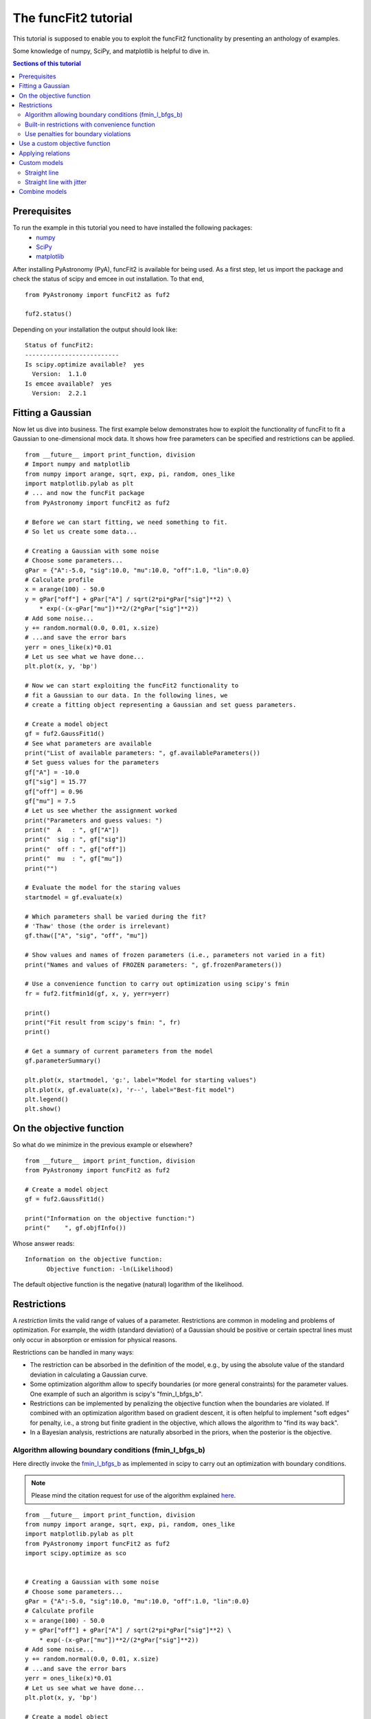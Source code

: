 The funcFit2 tutorial
=======================

This tutorial is supposed to enable you to exploit the funcFit2 functionality
by presenting an anthology of examples.

Some knowledge of numpy, SciPy, and matplotlib is helpful to dive in.

.. contents:: Sections of this tutorial

.. _matplotlib: http://matplotlib.sourceforge.net/
.. _pymc: https://github.com/pymc-devs/pymc
.. _SciPy: www.scipy.org/
.. _numpy: numpy.scipy.org/
.. _XSPEC: http://heasarc.nasa.gov/xanadu/xspec/
.. _emcee: http://dan.iel.fm/emcee/current/

Prerequisites
-------------------
To run the example in this tutorial you need to have installed the following packages:
 * numpy_
 * SciPy_
 * matplotlib_

After installing PyAstronomy (PyA), funcFit2
is available for being used. 
As a first step, let us import the
package and check the status of scipy and emcee in out installation.
To that end,

::

  from PyAstronomy import funcFit2 as fuf2
  
  fuf2.status()

Depending on your installation the output should look like:

::

    Status of funcFit2:
    --------------------------
    Is scipy.optimize available?  yes
      Version:  1.1.0
    Is emcee available?  yes
      Version:  2.2.1


Fitting a Gaussian
-------------------------------

Now let us dive into business. The first example below demonstrates how to \
exploit the functionality of funcFit to fit a Gaussian to one-dimensional mock data. \
It shows how free parameters can be specified and restrictions can be applied.

::

    from __future__ import print_function, division
    # Import numpy and matplotlib
    from numpy import arange, sqrt, exp, pi, random, ones_like
    import matplotlib.pylab as plt
    # ... and now the funcFit package
    from PyAstronomy import funcFit2 as fuf2
    
    # Before we can start fitting, we need something to fit.
    # So let us create some data...
    
    # Creating a Gaussian with some noise
    # Choose some parameters...
    gPar = {"A":-5.0, "sig":10.0, "mu":10.0, "off":1.0, "lin":0.0}
    # Calculate profile
    x = arange(100) - 50.0
    y = gPar["off"] + gPar["A"] / sqrt(2*pi*gPar["sig"]**2) \
        * exp(-(x-gPar["mu"])**2/(2*gPar["sig"]**2))
    # Add some noise...
    y += random.normal(0.0, 0.01, x.size)
    # ...and save the error bars
    yerr = ones_like(x)*0.01
    # Let us see what we have done...
    plt.plot(x, y, 'bp')
    
    # Now we can start exploiting the funcFit2 functionality to
    # fit a Gaussian to our data. In the following lines, we
    # create a fitting object representing a Gaussian and set guess parameters.
    
    # Create a model object
    gf = fuf2.GaussFit1d()
    # See what parameters are available
    print("List of available parameters: ", gf.availableParameters())
    # Set guess values for the parameters
    gf["A"] = -10.0
    gf["sig"] = 15.77
    gf["off"] = 0.96
    gf["mu"] = 7.5
    # Let us see whether the assignment worked
    print("Parameters and guess values: ")
    print("  A   : ", gf["A"])
    print("  sig : ", gf["sig"])
    print("  off : ", gf["off"])
    print("  mu  : ", gf["mu"])
    print("")
    
    # Evaluate the model for the staring values
    startmodel = gf.evaluate(x)
    
    # Which parameters shall be varied during the fit?
    # 'Thaw' those (the order is irrelevant)
    gf.thaw(["A", "sig", "off", "mu"])
    
    # Show values and names of frozen parameters (i.e., parameters not varied in a fit)
    print("Names and values of FROZEN parameters: ", gf.frozenParameters())
    
    # Use a convenience function to carry out optimization using scipy's fmin
    fr = fuf2.fitfmin1d(gf, x, y, yerr=yerr)
    
    print()
    print("Fit result from scipy's fmin: ", fr)
    print()
    
    # Get a summary of current parameters from the model
    gf.parameterSummary()
    
    plt.plot(x, startmodel, 'g:', label="Model for starting values")
    plt.plot(x, gf.evaluate(x), 'r--', label="Best-fit model")
    plt.legend()
    plt.show()
    

On the objective function
----------------------------------

So what do we minimize in the previous example or elsewhere?

::

    from __future__ import print_function, division
    from PyAstronomy import funcFit2 as fuf2
    
    # Create a model object
    gf = fuf2.GaussFit1d()
    
    print("Information on the objective function:")
    print("    ", gf.objfInfo())

Whose answer reads:

::

    Information on the objective function:
          Objective function: -ln(Likelihood) 

The default objective function is the negative (natural) logarithm of
the likelihood.





Restrictions
----------------------------

A *restriction* limits the valid range of values of a parameter. Restrictions are common in modeling
and problems of optimization. 
For example, the width (standard deviation) of a Gaussian should be positive or certain spectral
lines must only occur in absorption or emission for physical reasons.

Restrictions can be handled in many ways:

- The restriction can be absorbed in the definition of the model, e.g., by using the absolute value of the
  standard deviation in calculating a Gaussian curve.
- Some optimization algorithm allow to specify boundaries (or more general constraints) for the parameter
  values. One example of such an algorithm is scipy's "fmin_l_bfgs_b".
- Restrictions can be implemented by penalizing the objective function when the boundaries are violated.
  If combined with an optimization algorithm based on gradient descent, it is often helpful to implement
  "soft edges" for penalty, i.e., a strong but finite gradient in the objective, which allows the algorithm
  to "find its way back".
- In a Bayesian analysis, restrictions are naturally absorbed in the priors, when the posterior is the objective.


Algorithm allowing boundary conditions (fmin_l_bfgs_b)
~~~~~~~~~~~~~~~~~~~~~~~~~~~~~~~~~~~~~~~~~~~~~~~~~~~~~~~~

Here directly invoke the
`fmin_l_bfgs_b <https://docs.scipy.org/doc/scipy/reference/generated/scipy.optimize.fmin_l_bfgs_b.html>`_
as implemented in scipy to carry out an optimization with boundary conditions.

.. note:: Please mind the citation request for use of the algorithm explained
          `here <https://docs.scipy.org/doc/scipy/reference/generated/scipy.optimize.fmin_l_bfgs_b.html>`_.
  
::
    
    from __future__ import print_function, division
    from numpy import arange, sqrt, exp, pi, random, ones_like
    import matplotlib.pylab as plt
    from PyAstronomy import funcFit2 as fuf2
    import scipy.optimize as sco
    
    
    # Creating a Gaussian with some noise
    # Choose some parameters...
    gPar = {"A":-5.0, "sig":10.0, "mu":10.0, "off":1.0, "lin":0.0}
    # Calculate profile
    x = arange(100) - 50.0
    y = gPar["off"] + gPar["A"] / sqrt(2*pi*gPar["sig"]**2) \
        * exp(-(x-gPar["mu"])**2/(2*gPar["sig"]**2))
    # Add some noise...
    y += random.normal(0.0, 0.01, x.size)
    # ...and save the error bars
    yerr = ones_like(x)*0.01
    # Let us see what we have done...
    plt.plot(x, y, 'bp')
    
    # Create a model object
    gf = fuf2.GaussFit1d()
    
    # Set guess values for the parameters
    gf.assignValues({"A":-3, "sig":10.77, "off":0.96, "mu":10.5})
    
    # 'Thaw' those (the order is irrelevant)
    gf.thaw(["mu", "sig", "off", "A"])
    
    # We need the order to get the order of bounds right
    # This is not necessarily the order in which they are thawed!
    print("Free parameter names and their order: ", gf.freeParamNames())
    
    # Use fmin_l_bfgs_b with amplitude restricted to the (-2,0) interval
    fr = sco.fmin_l_bfgs_b(gf.objf, gf.freeParamVals(), args=(x,y,yerr), bounds=((-2.,0), (None,None), (None,None), (None,None)), approx_grad=True)
    # Set the parameter values to best-fit
    gf.setFreeParamVals(fr[0])
    
    gf.parameterSummary()
    plt.plot(x, gf.evaluate(x), 'r--')
    plt.show()


Built-in restrictions with convenience function
~~~~~~~~~~~~~~~~~~~~~~~~~~~~~~~~~~~~~~~~~~~~~~~~~~~~~~~~~~~~~~~~~~~~~~

Convenience functions can automatically grab the restrictions from the model
and hand them to the minimization algorithm.

::
    
    from __future__ import print_function, division
    from numpy import arange, sqrt, exp, pi, random, ones_like
    import matplotlib.pylab as plt
    from PyAstronomy import funcFit2 as fuf2
    import scipy.optimize as sco
    
    
    # Creating a Gaussian with some noise
    # Choose some parameters...
    gPar = {"A":1.0, "sig":10.0, "mu":10.0, "off":1.0, "lin":0.0}
    # Calculate profile
    x = arange(100) - 50.0
    y = gPar["off"] + gPar["A"] / sqrt(2*pi*gPar["sig"]**2) \
        * exp(-(x-gPar["mu"])**2/(2*gPar["sig"]**2))
    # Add some noise...
    y += random.normal(0.0, 0.002, x.size)
    # ...and save the error bars
    yerr = ones_like(x)*0.002
    # Let us see what we have done...
    plt.plot(x, y, 'bp')
    
    # Create a model object
    gf = fuf2.GaussFit1d()
    
    # Set guess values for the parameters
    gf.assignValues({"A":3, "sig":3.77, "off":0.96, "mu":10.5})
    
    # 'Thaw' those (the order is irrelevant)
    gf.thaw(["mu", "sig", "off", "A"])
    
    # Restrict the valid range for sigma
    gf.setRestriction({"sig":[0,5]})
    
    # The convenience function 'fitfmin_l_bfgs_b1d' automatically channels
    # the restrictions from the model to the algorithm.
    fuf2.fitfmin_l_bfgs_b1d(gf, x, y, yerr=yerr)
    
    gf.parameterSummary()
    plt.plot(x, gf.evaluate(x), 'r--')
    plt.show()


Use penalties for boundary violations
~~~~~~~~~~~~~~~~~~~~~~~~~~~~~~~~~~~~~~~~~~~~~~~~~~

Penalties can be used to implement restrictions. Here we use `objfPenalize`
to add penalties to the objective function.

::
    
    from __future__ import print_function, division
    from numpy import arange, sqrt, exp, pi, random, ones_like
    import matplotlib.pylab as plt
    from PyAstronomy import funcFit2 as fuf2
    import scipy.optimize as sco
    
    
    # Creating a Gaussian with some noise
    # Choose some parameters...
    gPar = {"A":1.0, "sig":10.0, "mu":10.0, "off":1.0, "lin":0.0}
    # Calculate profile
    x = arange(100) - 50.0
    y = gPar["off"] + gPar["A"] / sqrt(2*pi*gPar["sig"]**2) \
        * exp(-(x-gPar["mu"])**2/(2*gPar["sig"]**2))
    # Add some noise...
    y += random.normal(0.0, 0.002, x.size)
    # ...and save the error bars
    yerr = ones_like(x)*0.002
    # Let us see what we have done...
    plt.plot(x, y, 'bp')
    
    # Create a model object
    gf = fuf2.GaussFit1d()
    
    # Set guess values for the parameters
    gf.assignValues({"A":3, "sig":3.77, "off":0.96, "mu":9.5})
    
    # 'Thaw' those (the order is irrelevant)
    gf.thaw(["mu", "sig", "off", "A"])
    
    # Restrict parameter ranges
    gf.setRestriction({"sig":[0,7]})
    
    # Use chi-square is objective
    gf.objfnChiSquare()
    # Apply penalties for violating boundaries
    gf.objfPenalize()
    
    # Use a minimization algorithm not accounting for boundaries
    # with penalties
    fr = fuf2.fitfmin1d(gf, x, y, yerr=yerr)
    print("Fit result: ", fr)
    
    gf.parameterSummary()
    plt.plot(x, gf.evaluate(x), 'r--')
    plt.show()


Use a custom objective function
-------------------------------------

::
    
    from __future__ import print_function, division
    import numpy as np
    import matplotlib.pylab as plt
    from PyAstronomy import funcFit2 as fuf2
    import scipy.optimize as sco
    
    
    # Creating a Gaussian with some noise
    # Choose some parameters...
    gPar = {"A":1.0, "sig":10.0, "mu":10.0, "off":1.0, "lin":0.0}
    # Calculate profile
    x = np.arange(100) - 50.0
    y = gPar["off"] + gPar["A"] / np.sqrt(2*np.pi*gPar["sig"]**2) \
        * np.exp(-(x-gPar["mu"])**2/(2*gPar["sig"]**2))
    # Add some noise...
    y += np.random.normal(0.0, 0.002, x.size)
    # ...and save the error bars
    yerr = np.ones_like(x)*0.002
    # Let us see what we have done...
    plt.plot(x, y, 'bp')
    
    # Create a model object
    gf = fuf2.GaussFit1d()
    
    # Set guess values for the parameters
    gf.assignValues({"A":3, "sig":3.77, "off":0.96, "mu":9.5})
    
    # 'Thaw' those (the order is irrelevant)
    gf.thaw(["mu", "sig", "off", "A"])
    
    
    def myobjf(m, pars, x, y, **kwargs):
        """
        Calculate the absolute distance between model and data points and area of the Gaussian
        """
        model = m.evaluate(x)
        r = np.sum(np.abs(model - y))
        # Weird dependence on A
        r += 0.1*np.abs(m["A"])
        # Some informative output
        fpv = tuple(zip((m.freeParamNames(), m.freeParamVals())))
        print("Parameter values: ", fpv)
        print("    identical to those received: ", pars)
        print("Objective: ", r)
        return r
    
    # Assign objective function. As a result of this assignment,
    # the parameter values of the model will be set to those handed
    # to the objective function prior to call
    gf.objf = myobjf
    
    fr = sco.fmin(gf.objf, gf.freeParamVals(), args=(x,y))
    print("Fit result: ", fr)
    # Set the parameter values to best-fit
    gf.setFreeParamVals(fr)
    
    gf.parameterSummary()
    plt.plot(x, gf.evaluate(x), 'r--')
    plt.show()


Applying relations
--------------------------

Relations define functional dependences between different parameter values.

::
    
    from __future__ import print_function, division
    import numpy as np
    import matplotlib.pylab as plt
    from PyAstronomy import funcFit2 as fuf2
    import scipy.optimize as sco
    
    
    # Creating a Gaussian with some noise
    # Choose some parameters...
    gPar = {"A":1.0, "sig":10.0, "mu":10.0, "off":1.0, "lin":0.0}
    # Calculate profile
    x = np.arange(100) - 50.0
    y = gPar["off"] + gPar["A"] / np.sqrt(2*np.pi*gPar["sig"]**2) \
        * np.exp(-(x-gPar["mu"])**2/(2*gPar["sig"]**2))
    # Add some noise...
    y += np.random.normal(0.0, 0.002, x.size)
    # ...and save the error bars
    yerr = np.ones_like(x)*0.002
    # Let us see what we have done...
    plt.plot(x, y, 'bp')
    
    # Create a model object
    gf = fuf2.GaussFit1d()
    
    # Set guess values for the parameters
    gf.assignValues({"A":3, "sig":3.77, "off":0.96, "mu":9.5})
    
    # 'Thaw' those (the order is irrelevant)
    gf.thaw(["mu", "sig", "off", "A"])
    
    def relat(sig, off):
        """ Combine values of sig and off """
        return 0.1*sig - off
    
    # 'A' is a function of 'sig' and 'off'.
    gf.relate("A", ["sig", "off"], func=relat)
    
    fr = sco.fmin(gf.objf, gf.freeParamVals(), args=(x,y))
    print("Fit result: ", fr)
    # Set the parameter values to best-fit
    gf.setFreeParamVals(fr)
    
    gf.parameterSummary()
    plt.plot(x, gf.evaluate(x), 'r--')
    plt.show()


Custom models
---------------------

Straight line
~~~~~~~~~~~~~~~~~

::

    from __future__ import print_function, division
    import numpy as np
    import matplotlib.pylab as plt
    from PyAstronomy import funcFit2 as fuf2
    import scipy.optimize as sco
    
    
    class LinMod(fuf2.MBO2):
        """ Linear model with additional jitter """
        
        def __init__(self):
            # 'pars' specifies parameter names in the model
            fuf2.MBO2.__init__(self, pars=["const", "slope"], rootName="LinMod")
            # Use likelihood based on Gaussian errors with std yerr
            self.setlogL("1dgauss")
        
        def evaluate(self, x):
            """ Evaluate line """
            return self["const"] + x * self["slope"]
    
    
    # Instantiate model
    lm = LinMod()
    lm["slope"] = 1.1
    lm["const"] = -0.5
    
    # Get some 'data' and add Gaussian noise with STD 10
    x = np.arange(15.)
    y = lm.evaluate(x) + np.random.normal(0,1,len(x))
    yerr = np.ones_like(x)
    
    lm.thaw(["slope", "const"])
    
    fr = sco.fmin(lm.objf, x0=lm.freeParamVals(), args=(x,y,yerr))
    lm.setFreeParamVals(fr)
    
    lm.parameterSummary()
    
    plt.errorbar(x, y, yerr=yerr, fmt='b+')
    plt.plot(x, lm.evaluate(x), 'r--')
    plt.show()



Straight line with jitter
~~~~~~~~~~~~~~~~~~~~~~~~~~~~~~~~~~~~~~~

A linear model with custom specification of the likelihood, which allows to take into account
an additional contribution to the uncertainty of the data (jitter). The jitter can be treated
as a free parameter in the fit. 

::

    from __future__ import print_function, division
    import numpy as np
    import matplotlib.pylab as plt
    from PyAstronomy import funcFit2 as fuf2
    import scipy.optimize as sco
    
    
    class LinMod(fuf2.MBO2):
        """ Linear model with additional jitter """
        
        def __init__(self):
            fuf2.MBO2.__init__(self, pars=["const", "slope", "jitter"], rootName="LinMod")
        
        def evaluate(self, x):
            """ Evaluate line """
            return self["const"] + x * self["slope"]
    
        def logL(self, x, y, yerr, **kwargs):
            """ ln(Likelihood) with jitter as additional term """
            yr = np.sqrt(yerr**2 + self["jitter"]**2)
            m = self.evaluate(x)
            lnl = -len(x)/2.0*np.log(2.*np.pi) - np.sum(np.log(yr)) - 0.5 * np.sum((m-y)**2/(yr**2))
            return lnl
    
    # Instantiate model
    lm = LinMod()
    lm["slope"] = 1.1
    lm["const"] = -0.5
    
    # Get some 'data' and add Gaussian noise with STD 10
    x = np.arange(150.)
    y = lm.evaluate(x) + np.random.normal(0,10,len(x))
    # Nominal error has STD 1
    yerr = np.ones_like(x)
    
    lm.thaw(["slope", "const", "jitter"])
    
    fr = sco.fmin(lm.objf, x0=lm.freeParamVals(), args=(x,y,yerr))
    lm.setFreeParamVals(fr)
    
    lm.parameterSummary()
    
    plt.errorbar(x, y, yerr=yerr, fmt='b+')
    plt.plot(x, lm.evaluate(x), 'r--')
    plt.show()


Combine models
------------------------------

::
        
    from __future__ import print_function, division
    import numpy as np
    import matplotlib.pylab as plt
    # ... and now the funcFit package
    from PyAstronomy import funcFit2 as fuf2
    import scipy.optimize as sco
    
    # Instantiate Gaussian model objects
    gf1 = fuf2.GaussFit1d()
    gf2 = fuf2.GaussFit1d()
    # Sum the models (refers to their 'evaluate' methods)
    # Any of +-*/ and ** can be used
    gf = gf1 + gf2
    # Use the Gaussian likelihood
    gf.setlogL("1dgauss")
    
    gf.parameterSummary()
    
    gf["A_GF1d(1)"] = 1
    gf["A_GF1d(2)"] = 2
    gf["mu_GF1d(1)"] = 0.0
    gf["mu_GF1d(2)"] = 3.0
    gf["sig_GF1d(1)"] = 1.0
    gf["sig_GF1d(2)"] = 1.0
    
    # Evaluate model and add noise
    x = np.linspace(-4., 6., 200)
    y = gf.evaluate(x) + np.random.normal(0, 0.02, len(x))
    
    # Re-fit model
    # Use filename-like pattern matching to thaw parameters
    gf.thaw(["A_*", "sig_*", "mu_*"])
    fuf2.fitfmin_l_bfgs_b1d(gf, x, y, yerr=0.02)
    
    gf.parameterSummary()
    
    plt.errorbar(x, y, yerr=0.02, fmt="b+")
    plt.plot(x, gf.evaluate(x), 'r--')
    plt.show()
    

